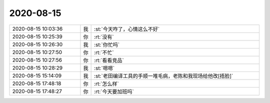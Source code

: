 2020-08-15
-------------

.. list-table::
   :widths: 25, 1, 60

   * - 2020-08-15 10:03:36
     - 我
     - :st:`今天咋了，心情这么不好`
   * - 2020-08-15 10:25:39
     - 你
     - :rt:`没有`
   * - 2020-08-15 10:26:30
     - 我
     - :st:`你忙吗`
   * - 2020-08-15 10:27:50
     - 你
     - :rt:`不忙`
   * - 2020-08-15 10:27:56
     - 你
     - :rt:`看看竞品`
   * - 2020-08-15 10:28:29
     - 我
     - :st:`嗯嗯`
   * - 2020-08-15 15:14:09
     - 我
     - :st:`老田编译工具的手顺一堆毛病，老陈和我现场给他改[捂脸]`
   * - 2020-08-15 17:48:18
     - 你
     - :rt:`怎么样`
   * - 2020-08-15 17:48:27
     - 你
     - :rt:`今天要加班吗`
